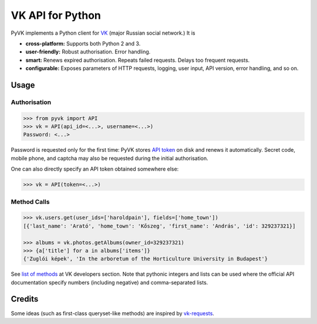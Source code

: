 -----------------
VK API for Python
-----------------

PyVK implements a Python client for `VK`_ (major Russian social network.) It is

.. _VK: https://vk.com

* **cross-platform:**
  Supports both Python 2 and 3.
* **user-friendly:**
  Robust authorisation. Error handling.
* **smart:**
  Renews expired authorisation.
  Repeats failed requests.
  Delays too frequent requests.
* **configurable:**
  Exposes parameters of HTTP requests,
  logging,
  user input,
  API version,
  error handling,
  and so on.


Usage
-----

Authorisation
=============

.. code-block:: python

    >>> from pyvk import API
    >>> vk = API(api_id=<...>, username=<...>)
    Password: <...>

Password is requested only for the first time:
PyVK stores `API token`_ on disk and renews it automatically.
Secret code, mobile phone, and captcha
may also be requested during the initial authorisation.

.. _API token: https://new.vk.com/dev/access_token

One can also directly specify an API token obtained somewhere else:

.. code-block:: python

    >>> vk = API(token=<...>)

Method Calls
============

.. code-block:: python

    >>> vk.users.get(user_ids=['haroldpain'], fields=['home_town'])
    [{'last_name': 'Arató', 'home_town': 'Kőszeg', 'first_name': 'András', 'id': 329237321}]

    >>> albums = vk.photos.getAlbums(owner_id=329237321)
    >>> {a['title'] for a in albums['items']}
    {'Zuglói képek', 'In the arboretum of the Horticulture University in Budapest'}

See `list of methods`_ at VK developers section.
Note that pythonic integers and lists can be used
where the official API documentation specify
numbers (including negative)
and comma-separated lists.

.. _list of methods: https://new.vk.com/dev/methods


Credits
-------

Some ideas (such as first-class queryset-like methods)
are inspired by `vk-requests`_.

.. _vk-requests: https://github.com/prawn-cake/vk-requests